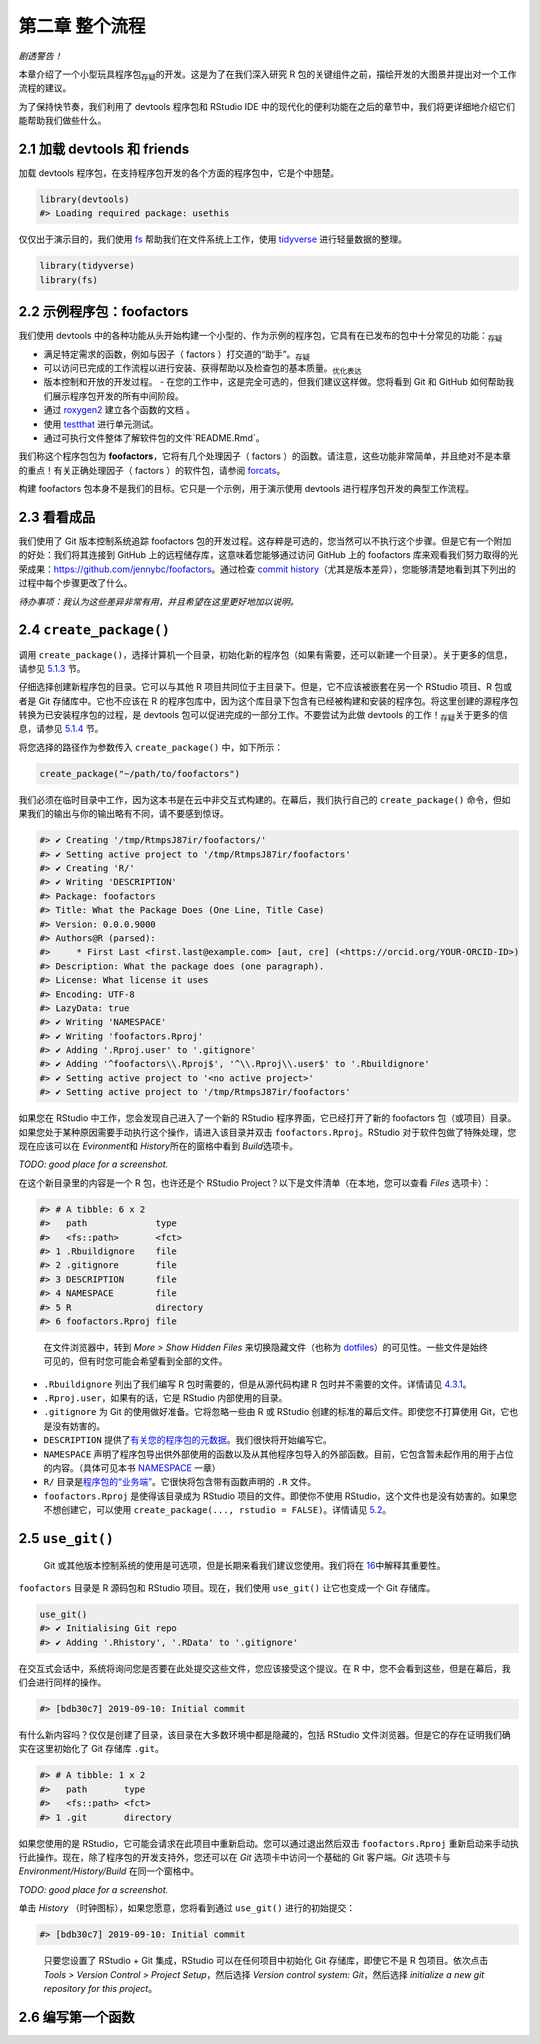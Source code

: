 第二章 整个流程
================

\ *剧透警告！*\ 

本章介绍了一个小型玩具程序包\ :sub:`存疑`\ 的开发。这是为了在我们深入研究 R 包的关键组件之前，\
描绘开发的大图景并提出对一个工作流程的建议。

为了保持快节奏，我们利用了 devtools 程序包和 RStudio IDE 中的现代化的便利功能在之后的章节中，\
我们将更详细地介绍它们能帮助我们做些什么。


2.1 加载 devtools 和 friends
----------------------------

加载 devtools 程序包，在支持程序包开发的各个方面的程序包中，它是个中翘楚。

.. code-block:: R

    library(devtools)
    #> Loading required package: usethis

仅仅出于演示目的，我们使用 \ `fs <https://fs.r-lib.org/>`__\  帮助我们在文件系统上工作，\
使用 \ `tidyverse <https://tidyverse.tidyverse.org/>`__\  进行轻量数据的整理。

.. code-block:: R

    library(tidyverse)
    library(fs)


2.2 示例程序包：foofactors
-----------------------------

我们使用 devtools 中的各种功能从头开始构建一个小型的、作为示例的程序包，它具有在已发布的包中\
十分常见的功能：\ :sub:`存疑`\ 

- 满足特定需求的函数，例如与因子（ factors ）打交道的“助手”。\ :sub:`存疑`\ 
- 可以访问已完成的工作流程以进行安装、获得帮助以及检查包的基本质量。\ :sub:`优化表达`\ 
- 版本控制和开放的开发过程。
  - 在您的工作中，这是完全可选的，但我们建议这样做。您将看到 Git 和 GitHub 如何帮助我们展示程序包开发的所有中间阶段。
- 通过 \ `roxygen2 <https://cran.r-project.org/package=roxygen2>`__\  建立各个函数的文档 。
- 使用 \ `testthat <http://testthat.r-lib.org/>`__\  进行单元测试。
- 通过可执行文件整体了解软件包的文件`README.Rmd`。

我们称这个程序包包为 \ **foofactors**\ ，它将有几个处理因子（ factors ）的函数。请注意，\
这些功能非常简单，并且绝对不是本章的重点！有关正确处理因子（ factors ）的软件包，\
请参阅 \ `forcats <https://forcats.tidyverse.org/>`__\ 。

构建 foofactors 包本身不是我们的目标。它只是一个示例，用于演示使用 devtools 进行程序包开发的典型工作流程。


2.3 看看成品
------------

我们使用了 Git 版本控制系统追踪 foofactors 包的开发过程。这存粹是可选的，您当然可以不执行这个步骤。\
但是它有一个附加的好处：我们将其连接到 GitHub 上的远程储存库，这意味着您能够通过访问 GitHub 上的 foofactors 库\
来观看我们努力取得的光荣成果：https://github.com/jennybc/foofactors。通过\
检查 \ `commit history <https://github.com/jennybc/foofactors/commits/master>`__\ （尤其是\
版本差异），您能够清楚地看到其下列出的过程中每个步骤更改了什么。

\ *待办事项：我认为这些差异非常有用，并且希望在这里更好地加以说明。*\ 



2.4 ``create_package()``
---------------------------

调用 ``create_package()``，选择计算机一个目录，初始化新的程序包（如果有需要，还可以新建一个目录）。\
关于更多的信息，请参见 \ `5.1.3 <https://r-pkgs.org/workflows101.html#creating>`__\  节。

仔细选择创建新程序包的目录。它可以与其他 R 项目共同位于主目录下。但是，它不应该被嵌套在\
另一个 RStudio 项目、R 包或者是 Git 存储库中。它也不应该在 R 的程序包库中，因为这个库目录下\
包含有已经被构建和安装的程序包。将这里创建的源程序包转换为已安装程序包的过程，是 devtools 包可以\
促进完成的一部分工作。不要尝试为此做 devtools 的工作！\ :sub:`存疑`\ 关于更多的信息，\
请参见 \ `5.1.4 <https://r-pkgs.org/workflows101.html#where-source-package>`__\  节。

将您选择的路径作为参数传入 ``create_package()`` 中，如下所示：

.. code-block:: R

    create_package("~/path/to/foofactors")

我们必须在临时目录中工作，因为这本书是在云中非交互式构建的。\
在幕后，我们执行自己的 ``create_package()`` 命令，但如果我们的输出与你的输出略有不同，请不要感到惊讶。

.. code-block:: R

    #> ✔ Creating '/tmp/RtmpsJ87ir/foofactors/'
    #> ✔ Setting active project to '/tmp/RtmpsJ87ir/foofactors'
    #> ✔ Creating 'R/'
    #> ✔ Writing 'DESCRIPTION'
    #> Package: foofactors
    #> Title: What the Package Does (One Line, Title Case)
    #> Version: 0.0.0.9000
    #> Authors@R (parsed):
    #>     * First Last <first.last@example.com> [aut, cre] (<https://orcid.org/YOUR-ORCID-ID>)
    #> Description: What the package does (one paragraph).
    #> License: What license it uses
    #> Encoding: UTF-8
    #> LazyData: true
    #> ✔ Writing 'NAMESPACE'
    #> ✔ Writing 'foofactors.Rproj'
    #> ✔ Adding '.Rproj.user' to '.gitignore'
    #> ✔ Adding '^foofactors\\.Rproj$', '^\\.Rproj\\.user$' to '.Rbuildignore'
    #> ✔ Setting active project to '<no active project>'
    #> ✔ Setting active project to '/tmp/RtmpsJ87ir/foofactors'


如果您在 RStudio 中工作，您会发现自己进入了一个新的 RStudio 程序界面，\
它已经打开了新的 foofactors 包（或项目）目录。如果您处于某种原因需要手动执行这个操作，\
请进入该目录并双击 ``foofactors.Rproj``。RStudio 对于软件包做了特殊处理，您现在应该可以\
在 \ *Evironment*\ 和 \ *History*\ 所在的窗格中看到 \ *Build*\ 选项卡。

\ *TODO: good place for a screenshot.*\

在这个新目录里的内容是一个 R 包，也许还是个 RStudio Project？\
以下是文件清单（在本地，您可以查看 \ *Files*\  选项卡）：

.. code-block:: R

    #> # A tibble: 6 x 2
    #>   path             type     
    #>   <fs::path>       <fct>    
    #> 1 .Rbuildignore    file     
    #> 2 .gitignore       file     
    #> 3 DESCRIPTION      file     
    #> 4 NAMESPACE        file     
    #> 5 R                directory
    #> 6 foofactors.Rproj file

\

    .. |Logo| image:: ./Image/Chapter_1/rstudio.png
            :width: 220.6
            :height: 255.7
            :scale: 50

    |Logo| 
        
    在文件浏览器中，转到 \ *More > Show Hidden Files*\  来切换隐藏文件\
    （也称为 \ `dotfiles <https://en.wikipedia.org/wiki/Hidden_file_and_hidden_directory#Unix_and_Unix-like_environments>`__\ ）的可见性。\
    一些文件是始终可见的，但有时您可能会希望看到全部的文件。

- ``.Rbuildignore`` 列出了我们编写 R 包时需要的，但是从源代码构建 R 包时并不需要的文件。详情请见 \ `4.3.1 <https://r-pkgs.org/package-structure-state.html#rbuildignore>`__\ 。
- ``.Rproj.user``，如果有的话，它是 RStudio 内部使用的目录。
- ``.gitignore`` 为 Git 的使用做好准备。它将忽略一些由 R 或 RStudio 创建的标准的幕后文件。即使您不打算使用 Git，它也是没有妨害的。
- ``DESCRIPTION`` 提供了\ `有关您的程序包的元数据 <https://r-pkgs.org/description.html#description>`__\ 。我们很快将开始编写它。
- ``NAMESPACE`` 声明了程序包导出供外部使用的函数以及从其他程序包导入的外部函数。目前，它包含暂未起作用的用于占位的内容。（具体可见本书 \ `NAMESPACE <https://r-pkgs.org/namespace.html#namespace>`__\  一章）
- ``R/`` 目录是\ `程序包的“业务端” <https://r-pkgs.org/r.html#r>`__\ 。它很快将包含带有函数声明的 ``.R`` 文件。
- ``foofactors.Rproj`` 是使得该目录成为 RStudio 项目的文件。即使你不使用 RStudio，这个文件也是没有妨害的。如果您不想创建它，可以使用 ``create_package(..., rstudio = FALSE)``。详情请见 \ `5.2 <https://r-pkgs.org/workflows101.html#projects>`__\ 。



2.5 ``use_git()``
-----------------


    .. |bulb| image:: ./Image/Chapter_2/lightbulb.png
        :width: 94.4
        :height: 118.1
        :scale: 50
    
    |bulb|

    Git 或其他版本控制系统的使用是可选项，但是长期来看我们建议您使用。\
    我们将在 \ `16 <https://r-pkgs.org/git.html#git>`__\ 中解释其重要性。

``foofactors`` 目录是 R 源码包和 RStudio 项目。现在，我们使用 ``use_git()`` 让它也变成一个 Git 存储库。

.. code-block:: R

    use_git()  
    #> ✔ Initialising Git repo
    #> ✔ Adding '.Rhistory', '.RData' to '.gitignore'


在交互式会话中，系统将询问您是否要在此处提交这些文件，您应该接受这个提议。\
在 R 中，您不会看到这些，但是在幕后，我们会进行同样的操作。

.. code-block:: R

    #> [bdb30c7] 2019-09-10: Initial commit



有什么新内容吗？仅仅是创建了目录，该目录在大多数环境中都是隐藏的，包括 RStudio 文件浏览器。\
但是它的存在证明我们确实在这里初始化了 Git 存储库 ``.git``。

.. code-block:: R

    #> # A tibble: 1 x 2
    #>   path       type     
    #>   <fs::path> <fct>    
    #> 1 .git       directory

如果您使用的是 RStudio，它可能会请求在此项目中重新启动。您可以通过退出然后\
双击 ``foofactors.Rproj`` 重新启动来手动执行此操作。\
现在，除了程序包的开发支持外，您还可以在 \ *Git*\  选项卡中访问一个基础的 Git 客户端。\
\ *Git*\  选项卡与 \ *Environment/History/Build*\  在同一个窗格中。

\ *TODO: good place for a screenshot.*\ 

单击 \ *History*\  （时钟图标），如果您愿意，您将看到通过 ``use_git()`` 进行的初始提交：

.. code-block:: R

    #> [bdb30c7] 2019-09-10: Initial commit


\

    .. |Logo| image:: ./Image/Chapter_1/rstudio.png
        :width: 220.6
        :height: 255.7
        :scale: 50
    
    |Logo|

    只要您设置了 RStudio + Git 集成，RStudio 可以在任何项目中初始化 Git 存储库，\
    即使它不是 R 包项目。依次点击 \ *Tools > Version Control > Project Setup*\ ，\
    然后选择 \ *Version control system: Git*\ ，然后选择 \ *initialize a new git repository for this project*\ 。



2.6 编写第一个函数
---------------------
